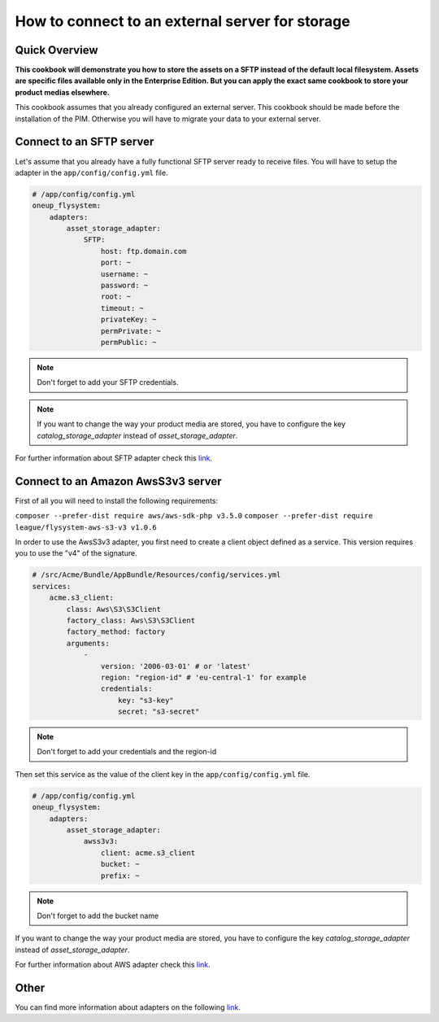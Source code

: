 How to connect to an external server for storage
================================================

Quick Overview
--------------

**This cookbook will demonstrate you how to store the assets on a SFTP instead of the default local filesystem. Assets are specific files available only in the Enterprise Edition. But you can apply the exact same cookbook to store your product medias elsewhere.**

This cookbook assumes that you already configured an external server. This cookbook should be made before the installation of the PIM. Otherwise you will have to migrate your data to your external server.

Connect to an SFTP server
-------------------------

Let's assume that you already have a fully functional SFTP server ready to receive files. You will have to setup the adapter in the ``app/config/config.yml`` file.

.. code-block:: yaml

    # /app/config/config.yml
    oneup_flysystem:
        adapters:
            asset_storage_adapter:
                SFTP:
                    host: ftp.domain.com
                    port: ~
                    username: ~
                    password: ~
                    root: ~
                    timeout: ~
                    privateKey: ~
                    permPrivate: ~
                    permPublic: ~

.. note::
    Don't forget to add your SFTP credentials.

.. note::
    If you want to change the way your product media are stored, you have to configure the key `catalog_storage_adapter` instead of `asset_storage_adapter`.

For further information about SFTP adapter check this `link
<https://github.com/1up-lab/OneupFlysystemBundle/blob/master/Resources/doc/adapter_SFTP.md/>`_.

Connect to an Amazon AwsS3v3 server
-----------------------------------

First of all you will need to install the following requirements:

``composer --prefer-dist require aws/aws-sdk-php v3.5.0``
``composer --prefer-dist require league/flysystem-aws-s3-v3 v1.0.6``

In order to use the AwsS3v3 adapter, you first need to create a client object defined as a service.
This version requires you to use the "v4" of the signature.

.. code-block:: yaml

    # /src/Acme/Bundle/AppBundle/Resources/config/services.yml
    services:
        acme.s3_client:
            class: Aws\S3\S3Client
            factory_class: Aws\S3\S3Client
            factory_method: factory
            arguments:
                -
                    version: '2006-03-01' # or 'latest'
                    region: "region-id" # 'eu-central-1' for example
                    credentials:
                        key: "s3-key"
                        secret: "s3-secret"

.. note::
    Don't forget to add your credentials and the region-id

Then set this service as the value of the client key in the ``app/config/config.yml`` file.

.. code-block:: yaml

    # /app/config/config.yml
    oneup_flysystem:
        adapters:
            asset_storage_adapter:
                awss3v3:
                    client: acme.s3_client
                    bucket: ~
                    prefix: ~

.. note::
    Don't forget to add the bucket name

.. note::
If you want to change the way your product media are stored, you have to configure the key `catalog_storage_adapter` instead of `asset_storage_adapter`.

For further information about AWS adapter check this `link
<https://github.com/1up-lab/OneupFlysystemBundle/blob/master/Resources/doc/adapter_awss3.md/>`_.

Other
-----

You can find more information about adapters on the following `link
<https://github.com/1up-lab/OneupFlysystemBundle/tree/master/Resources/doc/>`_.
